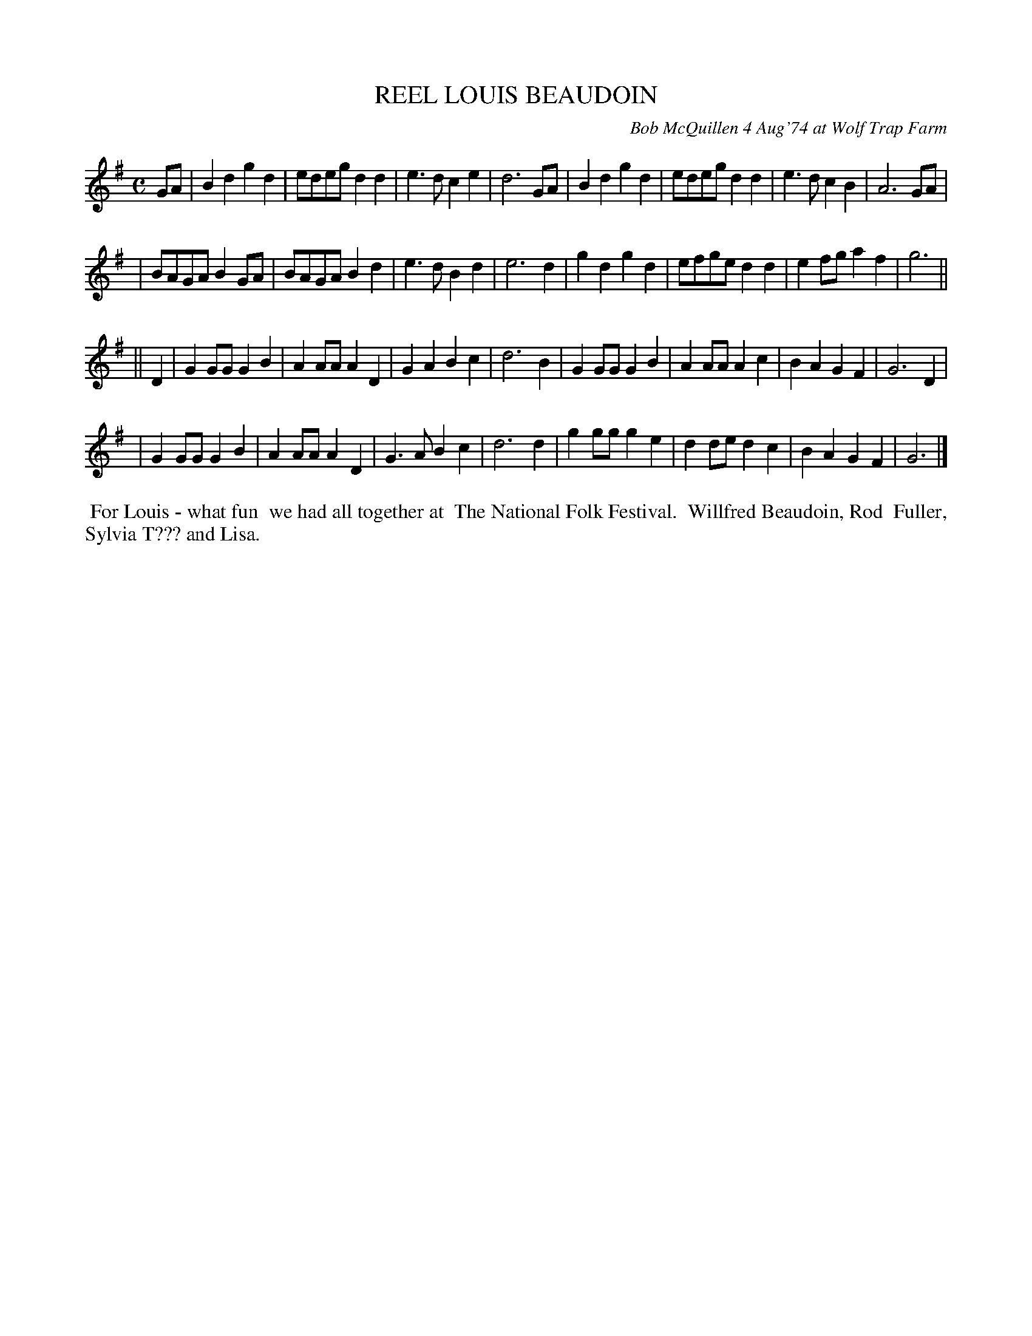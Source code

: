X: 02071
T: REEL LOUIS BEAUDOIN
C: Bob McQuillen 4 Aug'74 at Wolf Trap Farm
B: Bob's Note Book 1&2 #71
R: reel, march
Z: 2019 John Chambers <jc:trillian.mit.edu>
M: C
L: 1/8
K: G
GA \
| B2d2 g2d2 | edeg d2d2 | e3d c2e2 | d6 GA \
| B2d2 g2d2 | edeg d2d2 | e3d c2B2 | A6 GA |
| BAGA B2GA | BAGA B2d2 | e3d B2d2 | e6 d2 \
| g2d2 g2d2 | efge d2d2 | e2fg a2f2 | g6 ||
|| D2 \
| G2GG G2B2 | A2AA A2D2 | G2A2 B2c2 | d6 B2 \
| G2GG G2B2 | A2AA A2c2 | B2A2 G2F2 | G6 D2 |
| G2GG G2B2 | A2AA A2D2 | G3A  B2c2 | d6 d2 \
| g2gg g2e2 | d2de d2c2 | B2A2 G2F2 | G6 |]
%%begintext align
%% For Louis - what fun
%% we had all together at
%% The National Folk Festival.
%% Willfred Beaudoin, Rod
%% Fuller, Sylvia T??? and Lisa.
%%endtext
